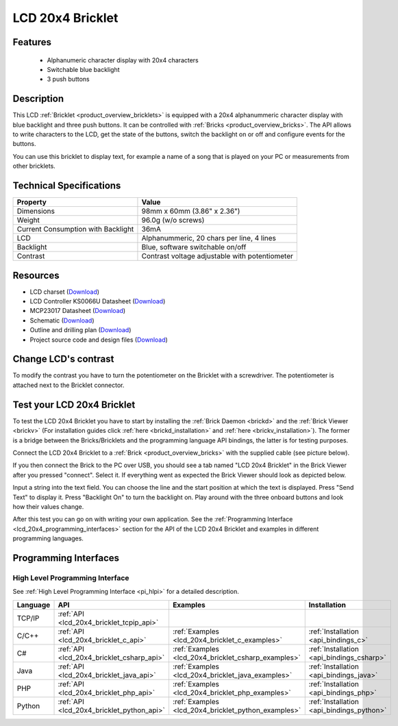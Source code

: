 .. _lcd_20x4_bricklet:

LCD 20x4 Bricklet
=================


.. raw:: html

	{% from "macros.html" import tfdocstart, tfdocimg, tfdocend %}
	{{ 
	    tfdocstart("Bricklets/bricklet_lcd_20x4_tilted_350.jpg", 
	             "Bricklets/bricklet_lcd_20x4_tilted_600.jpg", 
	             "LCD 20x4 Bricklet") 
	}}
	{{ 
	    tfdocimg("Bricklets/bricklet_lcd_20x4_apart_100.jpg", 
	             "Bricklets/bricklet_lcd_20x4_apart_600.jpg", 
	             "LCD 20x4 Bricklet") 
	}}
	{{ 
	    tfdocimg("Bricklets/bricklet_lcd_20x4_display_100.jpg", 
	             "Bricklets/bricklet_lcd_20x4_display_600.jpg", 
	             "LCD 20x4 Bricklet") 
	}}
	{{ 
	    tfdocimg("Bricklets/bricklet_lcd_20x4_master_100.jpg", 
	             "Bricklets/bricklet_lcd_20x4_master_600.jpg", 
	             "LCD 20x4 Bricklet with Master Brick") 
	}}
	{{ 
	    tfdocimg("Bricklets/bricklet_lcd_20x4_brickv_100.jpg", 
	             "Bricklets/bricklet_lcd_20x4_brickv.jpg", 
	             "Brick Viewer screenshot") 
	}}
	{{ 
	    tfdocimg("Dimensions/lcd_20x4_bricklet_dimensions_100.png", 
	             "Dimensions/lcd_20x4_bricklet_dimensions_600.png", 
	             "Outline and drilling plan") 
	}}
	{{ tfdocend() }}


Features
--------

 * Alphanumeric character display with 20x4 characters
 * Switchable blue backlight
 * 3 push buttons

Description
-----------

This LCD :ref:`Bricklet <product_overview_bricklets>` is equipped with a
20x4 alphanummeric character display with blue backlight and three push buttons. 
It can be controlled with :ref:`Bricks <product_overview_bricks>`.
The API allows to write characters to the LCD, get the state of the buttons,
switch the backlight on or off and configure events for the buttons.

You can use this bricklet to display text, for example a name of
a song that is played on your PC or measurements from other bricklets.

Technical Specifications
------------------------

===================================  ============================================================
Property                             Value
===================================  ============================================================
Dimensions                           98mm x 60mm (3.86" x 2.36")
Weight                               96.0g (w/o screws)
Current Consumption with Backlight   36mA
LCD                                  Alphanummeric, 20 chars per line, 4 lines
Backlight                            Blue, software switchable on/off
Contrast                             Contrast voltage adjustable with potentiometer
===================================  ============================================================

Resources
---------

* LCD charset (`Download <https://github.com/Tinkerforge/lcd-20x4-bricklet/raw/master/datasheets/standard_charset.pdf>`__)
* LCD Controller KS0066U Datasheet (`Download <https://github.com/Tinkerforge/lcd-20x4-bricklet/raw/master/datasheets/KS0066u.pdf>`__)
* MCP23017 Datasheet (`Download <https://github.com/Tinkerforge/lcd-20x4-bricklet/raw/master/datasheets/MCP23017.pdf>`__)
* Schematic (`Download <https://github.com/Tinkerforge/lcd-20x4-bricklet/raw/master/hardware/lcd-20x4-schematic.pdf>`__)
* Outline and drilling plan (`Download <../../_images/Dimensions/lcd_20x4_bricklet_dimensions.png>`__)
* Project source code and design files (`Download <https://github.com/Tinkerforge/lcd-20x4-bricklet/zipball/master>`__)


Change LCD's contrast
---------------------

To modify the contrast you have to 
turn the potentiometer on the Bricklet with a screwdriver.
The potentiometer is attached next to the Bricklet connector.


.. _lcd_20x4_bricklet_test:

Test your LCD 20x4 Bricklet
---------------------------

To test the LCD 20x4 Bricklet you have to start by installing the
:ref:`Brick Daemon <brickd>` and the :ref:`Brick Viewer <brickv>`
(For installation guides click :ref:`here <brickd_installation>`
and :ref:`here <brickv_installation>`).
The former is a bridge between the Bricks/Bricklets and the programming
language API bindings, the latter is for testing purposes.

Connect the LCD 20x4 Bricklet to a 
:ref:`Brick <product_overview_bricks>` with the supplied cable 
(see picture below).

.. image:: /Images/Bricklets/bricklet_lcd_20x4_master_600.jpg
   :scale: 100 %
   :alt: Master Brick with connected LCD 20x4 Bricklet
   :align: center
   :target: ../../_images/Bricklets/bricklet_lcd_20x4_master_1200.jpg

If you then connect the Brick to the PC over USB, you should see a tab named 
"LCD 20x4 Bricklet" in the Brick Viewer after you pressed "connect". Select it.
If everything went as expected the Brick Viewer should look as
depicted below.

.. image:: /Images/Bricklets/bricklet_lcd_20x4_brickv.jpg
   :scale: 100 %
   :alt: Brickv view of the LCD 20x4 Bricklet
   :align: center
   :target: ../../_images/Bricklets/bricklet_lcd_20x4_brickv.jpg

Input a string into the text field.
You can choose the line and the start position at which the text is displayed.
Press "Send Text" to display it. Press "Backlight On" to turn the backlight on.
Play around with the three onboard buttons and look how their values change.

After this test you can go on with writing your own application.
See the :ref:`Programming Interface <lcd_20x4_programming_interfaces>` section 
for the API of the LCD 20x4 Bricklet and examples in different 
programming languages.



.. _lcd_20x4_programming_interfaces:

Programming Interfaces
----------------------

High Level Programming Interface
^^^^^^^^^^^^^^^^^^^^^^^^^^^^^^^^

See :ref:`High Level Programming Interface <pi_hlpi>` for a detailed description.

.. csv-table::
   :header: "Language", "API", "Examples", "Installation"
   :widths: 25, 8, 15, 12

   "TCP/IP", ":ref:`API <lcd_20x4_bricklet_tcpip_api>`"
   "C/C++",  ":ref:`API <lcd_20x4_bricklet_c_api>`",      ":ref:`Examples <lcd_20x4_bricklet_c_examples>`",      ":ref:`Installation <api_bindings_c>`"
   "C#",     ":ref:`API <lcd_20x4_bricklet_csharp_api>`", ":ref:`Examples <lcd_20x4_bricklet_csharp_examples>`", ":ref:`Installation <api_bindings_csharp>`"
   "Java",   ":ref:`API <lcd_20x4_bricklet_java_api>`",   ":ref:`Examples <lcd_20x4_bricklet_java_examples>`",   ":ref:`Installation <api_bindings_java>`"
   "PHP",    ":ref:`API <lcd_20x4_bricklet_php_api>`",    ":ref:`Examples <lcd_20x4_bricklet_php_examples>`",    ":ref:`Installation <api_bindings_php>`"
   "Python", ":ref:`API <lcd_20x4_bricklet_python_api>`", ":ref:`Examples <lcd_20x4_bricklet_python_examples>`", ":ref:`Installation <api_bindings_python>`"
